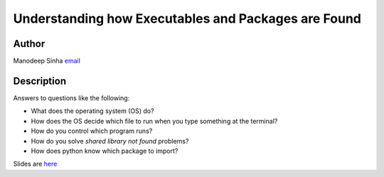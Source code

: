 ******************************************************
Understanding how Executables and Packages are Found
******************************************************

Author
---------
Manodeep Sinha `email <mailto:msinha@swin.edu.au>`_

Description
------------
Answers to questions like the following:


- What does the operating system (OS) do?
- How does the OS decide which file to run when you type something at the terminal?
- How do you control which program runs?
- How do you solve *shared library not found* problems?
- How does python know which package to import?


Slides are `here <EnvironmentVariables_OS_PythonPackagePath.pdf>`_
